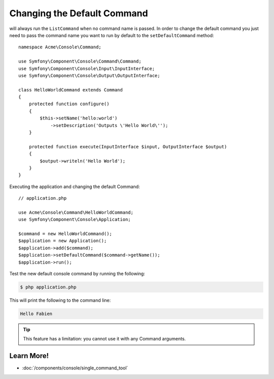 .. index::
    single: Console; Changing the Default Command

Changing the Default Command
============================

.. versionadded:: 2.5
    The :method:`Symfony\\Component\\Console\\Application::setDefaultCommand`
    method was introduced in version 2.5.

will always run the ``ListCommand`` when no command name is passed. In order to change
the default command you just need to pass the command name you want to run by
default to the ``setDefaultCommand`` method::

    namespace Acme\Console\Command;

    use Symfony\Component\Console\Command\Command;
    use Symfony\Component\Console\Input\InputInterface;
    use Symfony\Component\Console\Output\OutputInterface;

    class HelloWorldCommand extends Command
    {
        protected function configure()
        {
            $this->setName('hello:world')
                ->setDescription('Outputs \'Hello World\'');
        }

        protected function execute(InputInterface $input, OutputInterface $output)
        {
            $output->writeln('Hello World');
        }
    }

Executing the application and changing the default Command::

    // application.php

    use Acme\Console\Command\HelloWorldCommand;
    use Symfony\Component\Console\Application;

    $command = new HelloWorldCommand();
    $application = new Application();
    $application->add($command);
    $application->setDefaultCommand($command->getName());
    $application->run();

Test the new default console command by running the following:

.. code-block:: bash

    $ php application.php

This will print the following to the command line:

.. code-block:: text

    Hello Fabien

.. tip::

    This feature has a limitation: you cannot use it with any Command arguments.

Learn More!
-----------

* :doc:`/components/console/single_command_tool`
